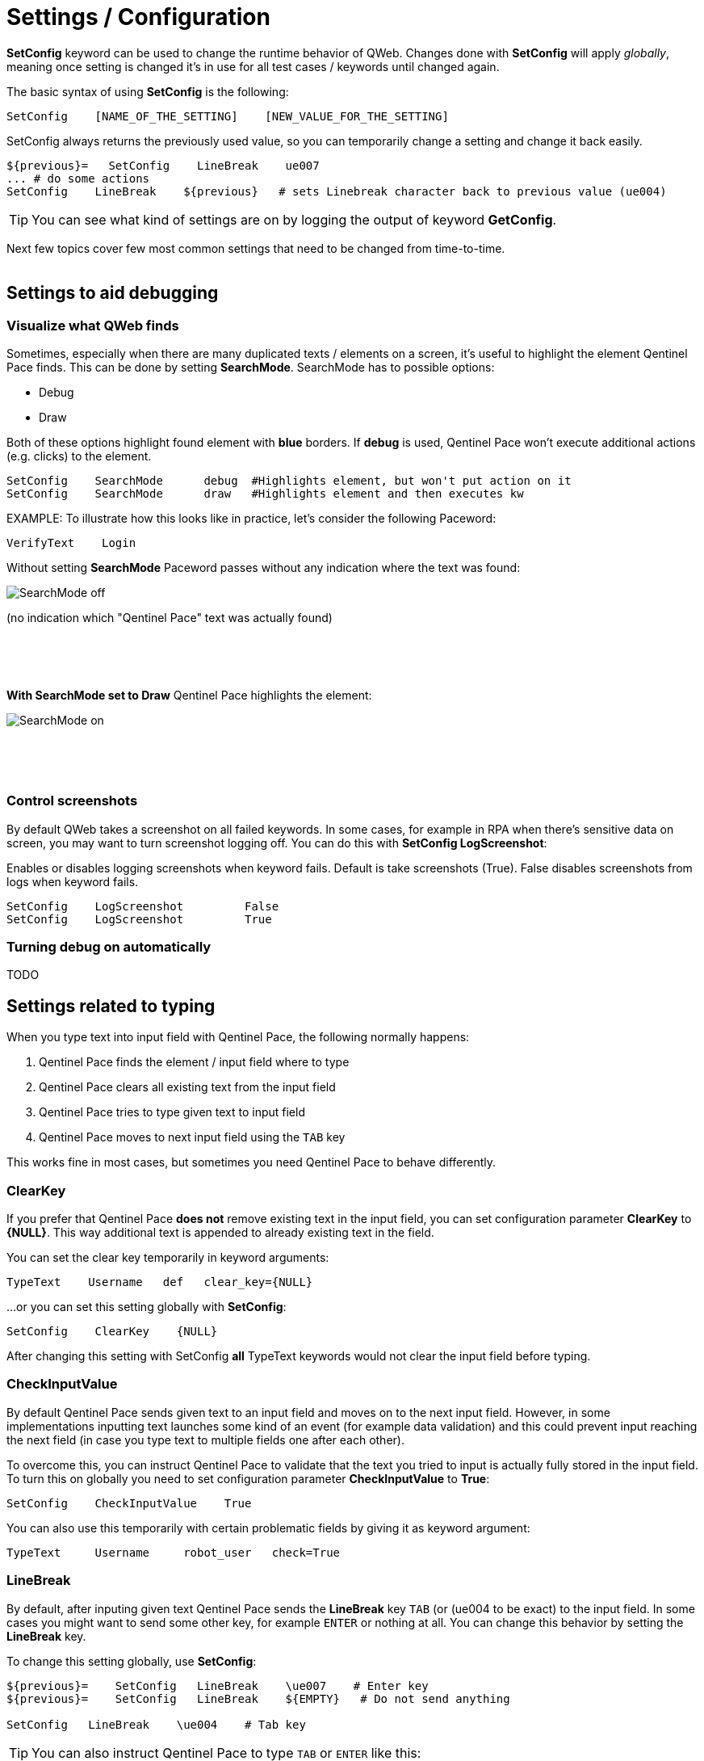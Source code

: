 = Settings / Configuration
// We must enable experimental attribute.
:experimental:
:icons: font

// GitHub doesn't render asciidoc exactly as intended, so we adjust settings and utilize some html

ifdef::env-github[]

:tip-caption: :bulb:
:note-caption: :information_source:
:important-caption: :heavy_exclamation_mark:
:caution-caption: :fire:
:warning-caption: :warning:
endif::[]


*SetConfig* keyword can be used to change the runtime behavior of QWeb. Changes done with *SetConfig* will apply _globally_, meaning once setting is changed it's in use for all test cases / keywords until changed again.

The basic syntax of using *SetConfig* is the following:

[source, robotframework]
----
SetConfig    [NAME_OF_THE_SETTING]    [NEW_VALUE_FOR_THE_SETTING]
----

SetConfig always returns the previously used value, so you can temporarily change a setting and change it back easily.

[source, robotframework]
----
${previous}=   SetConfig    LineBreak    ue007
... # do some actions
SetConfig    LineBreak    ${previous}   # sets Linebreak character back to previous value (ue004)
----

TIP: You can see what kind of settings are on by logging the output of keyword *GetConfig*.

Next few topics cover few most common settings that need to be changed from time-to-time.
{empty} +
{empty} +

== Settings to aid debugging

=== Visualize what QWeb finds
Sometimes, especially when there are many duplicated texts / elements on a screen, it's useful to highlight the element Qentinel Pace finds. This can be done by setting *SearchMode*. SearchMode has to possible options:

* Debug
* Draw

Both of these options highlight found element with *blue* borders. If *debug* is used, Qentinel Pace won't execute additional actions (e.g. clicks) to the element.

[source, robotframework]
----
SetConfig    SearchMode      debug  #Highlights element, but won't put action on it
SetConfig    SearchMode      draw   #Highlights element and then executes kw
----

EXAMPLE: To illustrate how this looks like in practice, let's consider the following Paceword:
[source, robotframework]
----
VerifyText    Login
----

Without setting *SearchMode* Paceword passes without any indication where the text was found:

[.left]
image::../images/verify_searchmode_off.png[SearchMode off]
(no indication which "Qentinel Pace" text was actually found)

{empty} +
{empty} +
{empty} +

*With SearchMode set to Draw* Qentinel Pace highlights the element:

[.left]
image::../images/verify_searchmode_on.png[SearchMode on]

{empty} +
{empty} +
{empty} +

=== Control screenshots

By default QWeb takes a screenshot on all failed keywords. In some cases, for example in RPA when there's sensitive data on screen, you may want to turn screenshot logging off. You can do this with *SetConfig    LogScreenshot*:

Enables or disables logging screenshots when keyword fails. Default is take screenshots (True). False disables screenshots from logs when keyword fails.

[source, robotframework]
----
SetConfig    LogScreenshot         False
SetConfig    LogScreenshot         True
----

=== Turning debug on automatically

TODO
// TODO

== Settings related to typing

When you type text into input field with Qentinel Pace, the following normally happens:

. Qentinel Pace finds the element / input field where to type
. Qentinel Pace clears all existing text from the input field
. Qentinel Pace tries to type given text to input field
. Qentinel Pace moves to next input field using the kbd:[TAB] key

This works fine in most cases, but sometimes you need Qentinel Pace to behave differently. 

=== ClearKey

If you prefer that Qentinel Pace *does not* remove existing text in the input field, you can set configuration parameter *ClearKey* to *{NULL}*. This way additional text is appended to already existing text in the field.

You can set the clear key temporarily in keyword arguments:

[source, robotframework]
----
TypeText    Username   def   clear_key={NULL}
----

...or you can set this setting globally with *SetConfig*:

[source, robotframework]
----
SetConfig    ClearKey    {NULL}
----

After changing this setting with SetConfig *all* TypeText keywords would not clear the input field before typing.


=== CheckInputValue

By default Qentinel Pace sends given text to an input field and moves on to the next input field. However, in some implementations inputting text launches some kind of an event (for example data validation) and this could prevent input reaching the next field (in case you type text to multiple fields one after each other).

To overcome this, you can instruct Qentinel Pace to validate that the text you tried to input is actually fully stored in the input field. To turn this on globally you need to set configuration parameter *CheckInputValue* to *True*:

[source, robotframework]
----
SetConfig    CheckInputValue    True
----

You can also use this temporarily with certain problematic fields by giving it as keyword argument:

[source, robotframework]
----
TypeText     Username     robot_user   check=True
----

=== LineBreak

By default, after inputing given text Qentinel Pace sends the *LineBreak* key kbd:[TAB] (or (ue004 to be exact) to the input field. In some cases you might want to send some other key, for example kbd:[ENTER] or nothing at all. You can change this behavior by setting the *LineBreak* key.

To change this setting globally, use *SetConfig*:

[source, robotframework]
----
${previous}=    SetConfig   LineBreak    \ue007    # Enter key
${previous}=    SetConfig   LineBreak    ${EMPTY}   # Do not send anything

SetConfig   LineBreak    \ue004    # Tab key
----

TIP: You can also instruct Qentinel Pace to type kbd:[TAB] or kbd:[ENTER] like this:

[source, robotframework]
----
TypeText   Address     1st Avenue\n    # Newline is "typed"
TypeText   Address     1st Avenue\t    # Tab is sent as the last character
----

TIP: You can see all possible *LineBreak* characters https://help.pace.qentinel.com/pacewords-reference/current/pacewords/configuration/setconfig_qweb.html[here]

TIP: You can learn more about more about other settings you can change with *SetConfig* https://help.pace.qentinel.com/pacewords-reference/current/pacewords/configuration/setconfig_qweb.html[here]


'''
link:../README.md[Back to TOC]  |  link:../13/extending_qweb.adoc[Next]